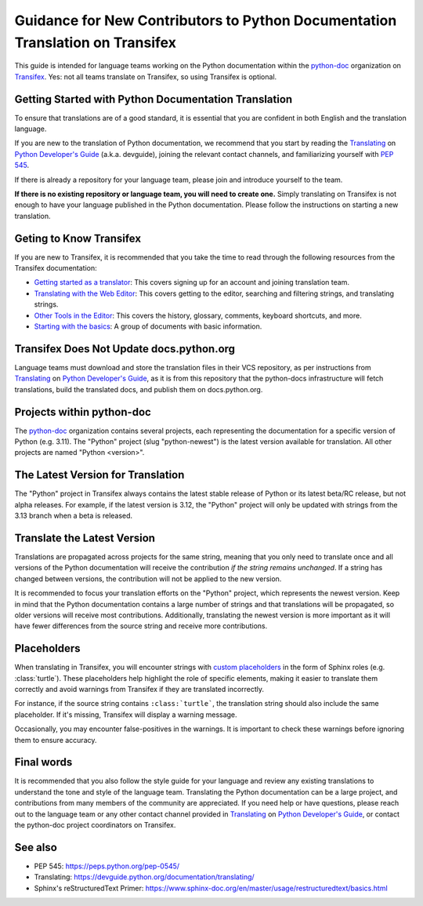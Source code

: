 ==============================================================================
Guidance for New Contributors to Python Documentation Translation on Transifex
==============================================================================

This guide is intended for language teams working on the Python documentation
within the python-doc_ organization on Transifex_. Yes: not all teams translate
on Transifex, so using Transifex is optional.

.. _python-doc: https://app.transifex.com/python-doc
.. _Transifex: https://www.transifex.com/


Getting Started with Python Documentation Translation
~~~~~~~~~~~~~~~~~~~~~~~~~~~~~~~~~~~~~~~~~~~~~~~~~~~~~

To ensure that translations are of a good standard, it is essential that you are
confident in both English and the translation language.

If you are new to the translation of Python documentation, we recommend that
you start by reading the Translating_ on `Python Developer's Guide`_
(a.k.a. devguide), joining the relevant contact channels, and familiarizing
yourself with `PEP 545`_.

If there is already a repository for your language team, please join and
introduce yourself to the team.

**If there is no existing repository or language team, you will need to create
one.** Simply translating on Transifex is not enough to have your language
published in the Python documentation. Please follow the instructions on starting
a new translation.

.. _Translating: https://devguide.python.org/documentation/translating/
.. _Python Developer's Guide: https://devguide.python.org
.. _PEP 545: https://peps.python.org/pep-0545/


Geting to Know Transifex
~~~~~~~~~~~~~~~~~~~~~~~~

If you are new to Transifex, it is recommended that you take the time to read
through the following resources from the Transifex documentation:

- `Getting started as a translator <https://help.transifex.com/en/articles/6248698-getting-started-as-a-translator>`_: This covers signing up for an account and joining translation team.
- `Translating with the Web Editor <https://help.transifex.com/en/articles/6318216-translating-with-the-web-editor>`_: This covers getting to the editor, searching and filtering strings, and translating strings.
- `Other Tools in the Editor <https://help.transifex.com/en/articles/6318944-other-tools-in-the-editor>`_: This covers the history, glossary, comments, keyboard shortcuts, and more.
- `Starting with the basics <https://help.transifex.com/en/collections/3441044-starting-with-the-basics>`_: A group of documents with basic information.


Transifex Does Not Update docs.python.org
~~~~~~~~~~~~~~~~~~~~~~~~~~~~~~~~~~~~~~~~~

Language teams must download and store the translation files in their VCS
repository, as per instructions from Translating_ on `Python Developer's Guide`_,
as it is from this repository that the python-docs infrastructure will fetch
translations, build the translated docs, and publish them on docs.python.org.

Projects within python-doc
~~~~~~~~~~~~~~~~~~~~~~~~~~

The python-doc_ organization contains several projects, each representing the
documentation for a specific version of Python (e.g. 3.11). The "Python" project
(slug "python-newest") is the latest version available for translation. All other
projects are named "Python <version>".


The Latest Version for Translation
~~~~~~~~~~~~~~~~~~~~~~~~~~~~~~~~~~

The "Python" project in Transifex always contains the latest stable release of
Python or its latest beta/RC release, but not alpha releases. For example, if
the latest version is 3.12, the "Python" project will only be updated with
strings from the 3.13 branch when a beta is released.


Translate the Latest Version
~~~~~~~~~~~~~~~~~~~~~~~~~~~~

Translations are propagated across projects for the same string, meaning that
you only need to translate once and all versions of the Python documentation
will receive the contribution *if the string remains unchanged*. If a string has
changed between versions, the contribution will not be applied to the new version.

It is recommended to focus your translation efforts on the "Python" project,
which represents the newest version. Keep in mind that the Python documentation
contains a large number of strings and that translations will be propagated, so
older versions will receive most contributions. Additionally, translating the
newest version is more important as it will have fewer differences from the source
string and receive more contributions.


Placeholders
~~~~~~~~~~~~

When translating in Transifex, you will encounter strings with `custom
placeholders <placeholders.rst>`_ in the form of Sphinx roles (e.g. \:class:\`turtle`).
These placeholders help highlight the role of specific elements, making it easier to
translate them correctly and avoid warnings from Transifex if they are translated incorrectly.

For instance, if the source string contains ``:class:`turtle```, the translation
string should also include the same placeholder. If it's missing, Transifex will
display a warning message.

Occasionally, you may encounter false-positives in the warnings. It is important
to check these warnings before ignoring them to ensure accuracy.

Final words
~~~~~~~~~~~

It is recommended that you also follow the style guide for your language and
review any existing translations to understand the tone and style of the language
team. Translating the Python documentation can be a large project, and contributions
from many members of the community are appreciated. If you need help or have
questions, please reach out to the language team or any other contact channel
provided in Translating_ on `Python Developer's Guide`_, or contact the
python-doc project coordinators on Transifex.

See also
~~~~~~~~

- PEP 545: https://peps.python.org/pep-0545/
- Translating: https://devguide.python.org/documentation/translating/
- Sphinx's reStructuredText Primer: https://www.sphinx-doc.org/en/master/usage/restructuredtext/basics.html
